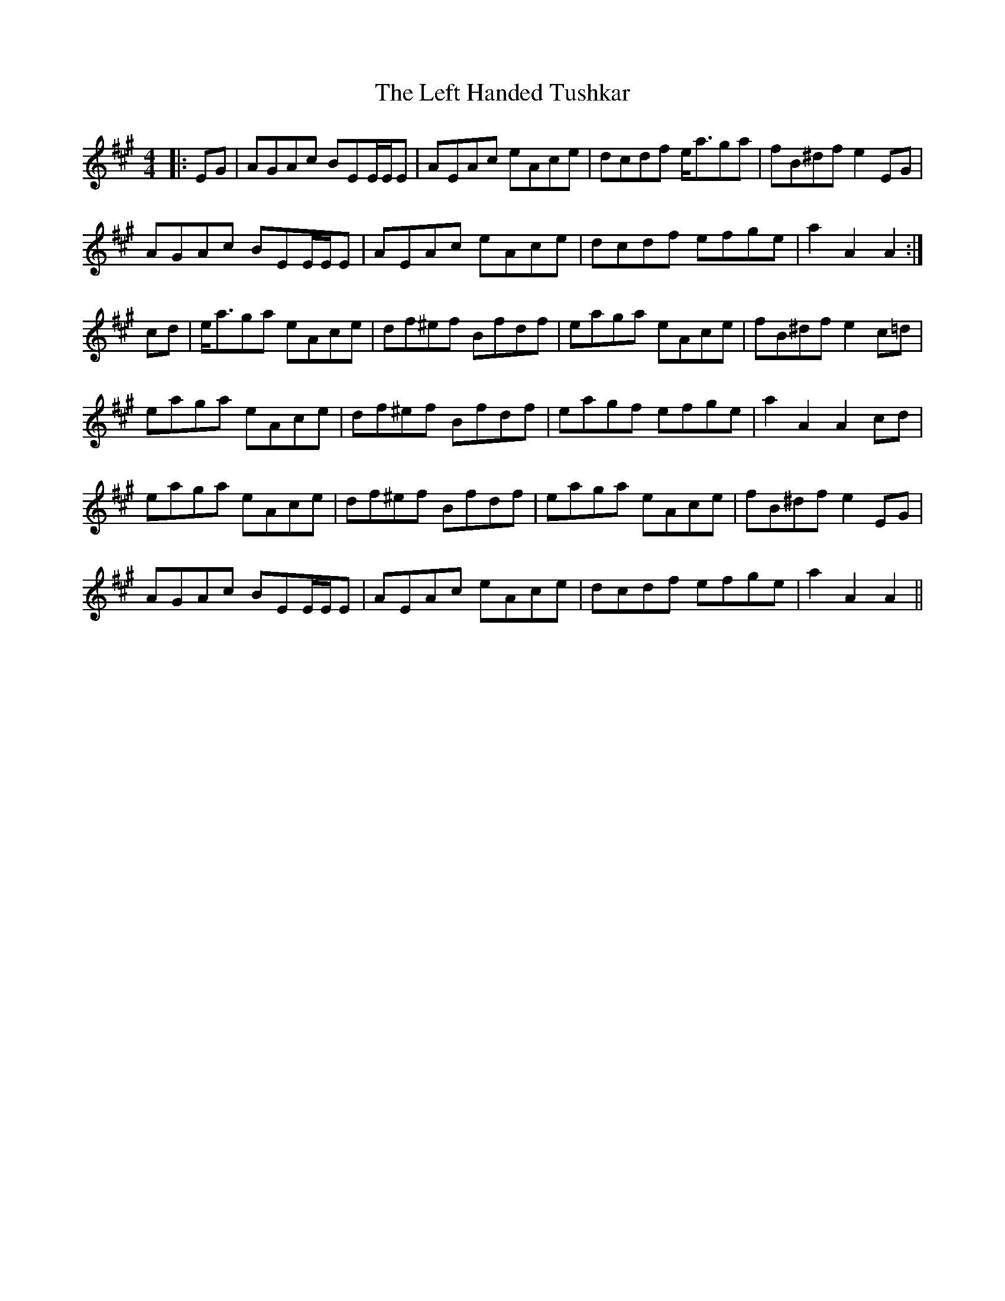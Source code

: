 X: 23307
T: Left Handed Tushkar, The
R: reel
M: 4/4
K: Amajor
|:EG|AGAc BEE/E/E|AEAc eAce|dcdf e<aga|fB^df e2 EG|
AGAc BEE/E/E|AEAc eAce|dcdf efge|a2 A2 A2:|
cd|e<aga eAce|df^ef Bfdf|eaga eAce|fB^df e2 c=d|
eaga eAce|df^ef Bfdf|eagf efge|a2 A2 A2 cd|
eaga eAce|df^ef Bfdf|eaga eAce|fB^df e2 EG|
AGAc BEE/E/E|AEAc eAce|dcdf efge|a2 A2 A2||

